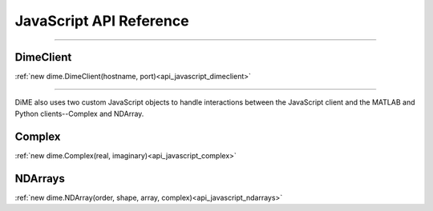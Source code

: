 .. _api_javascript:

============================
JavaScript API Reference
============================

----------

----------
DimeClient
----------

:ref:`new dime.DimeClient(hostname, port)<api_javascript_dimeclient>`

----------

DiME also uses two custom JavaScript objects to handle interactions between the JavaScript client and the MATLAB and Python clients--Complex and NDArray.

-------
Complex
-------

:ref:`new dime.Complex(real, imaginary)<api_javascript_complex>`

--------
NDArrays
--------

:ref:`new dime.NDArray(order, shape, array, complex)<api_javascript_ndarrays>`
